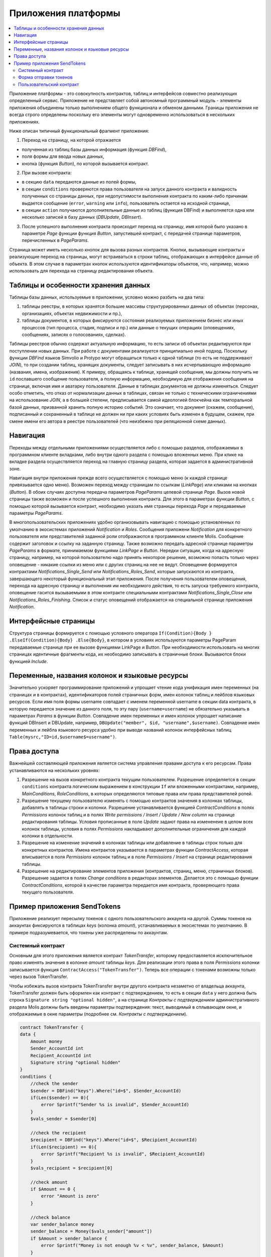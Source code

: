 ################################################################################
Приложения платформы
################################################################################

.. contents::
  :local:
  :depth: 3

Приложение платформы - это совокупность контрактов, таблиц и интерфейсов совместно реализующих определенный сервис.  Приложение не представляет собой автономный программный модуль - элементы приложения объединены только выполнением общего функционала и обменом данными. Границы приложения не всегда строго определены поскольку его элементы могут одновременно использоваться в нескольких приложениях.  

Ниже описан типичный функциональный фрагмент приложения:

1. Переход на страницу, на которой отражается 

* полученная из таблиц базы данных информация (функция *DBFind*), 
* поля формы для ввода новых данных, 
* кнопка (функция *Button*), по которой вызывается контракт.

2. При вызове контракта:

* в секцию ``data`` передаются данные из полей формы, 
* в секции ``conditions`` проверяются права пользователя на запуск данного контракта и валидность полученных со страницы данных, при недопустимости выполнения контракта по каким-либо причинам выдается сообщение (``error``, ``warning`` или ``info``), пользователь остается на исходной странице, 
* в секции ``action`` получаются дополнительные данные из таблиц (функция DBFind) и выполняется одна или несколько записей в базу данных (*DBUpdate*, *DBInsert*).

3. После успешного выполнения контракта происходит переход на страницу, имя которой было указано в параметре *Page* функции функция *Button*, запустившей контракт, с передачей странице параметров, перечисленных в *PageParams*.

Страница может иметь несколько кнопок для вызова разных контрактов. Кнопки, вызывающие контракты и реализующие переход на страницы,  могут встраиваться в строки таблиц, отображающих в интерфейсе данные об объекта. В этом случае в параметрах кнопок используются идентификаторы объектов, что, например, можно использовать для перехода на страницу редактирования объекта.

=========================
Таблицы и особенности хранения данных
=========================
Таблицы базы данных, используемые в приложении, условно можно разбить на два типа: 

1. таблицы реестры, в которых хранятся большие массивы структурированных данных об объектах (персонах, организациях, объектах недвижимости и пр.), 
2. таблицы документов, в которых фиксируются состояния реализуемых приложением бизнес или иных процессов (тип процесса, стадия, подписи и пр.) или данные о текущих операциях (оповещениях,  сообщениях, записях о голосованиях, сделках). 

Таблицы реестров обычно содержат актуальную информацию, то есть записи об объектах редактируются при поступлении новых данных. При работе с документами реализуется принципиально иной подход. Поскольку функции *DBFind* языков Simvolio и Protypo могут обращаться только к одной таблице (то есть не поддерживают *JOIN*), то при создании таблиц, хранящих документы, следует записывать в них исчерпывающую информацию (названия, имена, изображения). К примеру, обращаясь к таблице, хранящей сообщения, мы должны получить не ``id`` пославшего сообщение пользователя, а полную информацию, необходимую для отображения сообщения на странице, включая имя и аватарку пользователя. Данные в таблицах документов не должны изменяться. Следует особо отметить, что отказ от нормализации данных в таблицах, связан не только с техническими ограничениями на использование *JOIN*, а в большей степени, предписывается самой идеологией блокчейна как темпоральной базой данных, призванной хранить полную историю событий. Это означает, что документ (скажем, сообщение), подписанный и сохраненный в таблице не должен ни при каких условиях быть изменен в будущем, скажем, при смене имени его автора в реестре пользователей (что неизбежно при реляционной схеме данных). 

=========================
Навигация
=========================
Переходы между отдельными приложениями осуществляется либо с помощью разделов, отображаемых в программном клиенте вкладками, либо внутри одного раздела с помощью вложенных меню. При клике на вкладке раздела осуществляется переход на главную страницу раздела, которая задается в административной зоне. 
 
Навигация внутри приложения прежде всего осуществляется с помощью меню (к каждой странице привязывается одно меню). Возможен переход между страницам по ссылкам (*LinkPage*) или кликами на кнопках (*Button*). В обоих случаях доступна передача параметров *PageParams* целевой странице *Page*. Вызов новой страницы также возможен и после успешного выполнения контракта. Для этого в параметрах функции *Button*, с помощью которой вызывается контракт, необходимо указать имя страницы перехода *Page* и передаваемые параметры *PageParams*.

В многопользовательских приложениях удобно организовывать навигацию с помощью установленных по умолчанию в экосистемах приложений *Notification* и *Roles*. Сообщения приложени *Notification* для конкретного пользователя или представителей заданной роли отображаются  в программном клиенте Molis. Сообщение содержит заголовок и ссылку на заданную страницу. Также возможно передать адресной странице параметры *PageParams* в формате, принимаемом функциями *LinkPage* и *Button*. Нередки ситуации, когда на адресную страницу, например, на которой пользователю надо принять некоторое решение, возможно попасть только через оповещение - никакие ссылки из меню или с других страниц на нее не ведут. Оповещение формируется контрактами *Notifications_Single_Send* или *Notifications_Roles_Send*, которые запускаются из контракта, завершающего некоторый функциональный этап приложения. После получения пользователем оповещения, перехода на адресную страницу и выполнения им необходимого действия, то есть запуска требуемого контракта, оповещение гасится вызываемыми в этом контракте специальными контрактами *Notifications_Single_Close* или *Notifications_Roles_Finishing*. Список и статус оповещений отображается на специальной странице приложения *Notification*.

=========================
Интерфейсные страницы
=========================
Структура страницы формируется с помощью условного оператора ``If(Condition){Body } .ElseIf(Condition){Body} .Else{Body}``, в котором в условиях используются параметры PageParam передаваемые странице при ее вызове функциями LinkPage и Button. При необходимости использовать на многих страницах идентичные фрагменты кода, их необходимо записывать в страничные блоки. Вызываются блоки функцией *Include*.

=========================
Переменные, названия колонок и языковые ресурсы
=========================
Значительно ускоряет программирование приложений и упрощает чтение кода унификация имен переменных (на страницах и в контрактах), идентификаторов полей страничных форм, имен колонок таблиц и лейблов языковых ресурсов. Если имя поля формы username совпадает с именем переменной username в секции data контракта, в которую передается значение из данного поля, то эту пару (``username=username``) не обязательно указывать в параметрах *Params* в функции  *Button*. Совпадение имен переменных и имен колонок упрощает написание функций DBInsert и DBUpdate, например,  ``DBUpdate("member", $id, "username",$username)``. Совпадение имен переменных и лейбла языкового ресурса удобно при выводе названий колонок интерфейсных таблиц ``Table(mysrc,"ID=id,$username$=username")``.

=========================
Права доступа
=========================
Важнейшей составляющей приложения является система управления правами доступа к его ресурсам. Права устанавливаются на нескольких уровнях:

1. Разрешение на вызов конкретного контракта текущим пользователем. Разрешение определяется в секции ``conditions`` контракта логическим выражением в конструкции ``If`` или вложенными контрактами, например, *MainConditions*, *RoleConditions*, в которых определяются типовые права или права представителей ролей.
2. Разрешение текущему пользователю изменять с помощью контрактов значения в колонках таблицы, добавлять в таблицы строки и колонки. Разрешение устанавливается функцией *ContractConditions* в полях *Permissions* колонок таблиц и в полях *Write permissions / Insert / Update / New column* на странице редактирования таблицы. Условия прописанные в поле *Update* задают права на измененеие в целом всех колонок таблицы, условия в полях *Permissions* накладывают дополнительные ограничения для каждой колонки в отдельности.   
3. Разрешение на изменение значений в колонках таблицы или добавление в таблицы строк только для конкретных контрактов. Имена контрактов указывается в параметрах функции *ContractAccess*, которая вписывается в поля *Permissions* колонок таблиц и в поле *Permissions / Insert* на странице редактирования таблицы.
4. Разрешение на редактирование элементов приложения (контрактов, страниц, меню, страничных блоков). Разрешение задается в полях *Change conditions* в редакторах элементов. Делается это с помощью функции *ContractConditions*, которой в качестве параметра передается имя контракта, проверяющего права текущего пользователя.

=========================
Пример приложения SendTokens
=========================
Приложение реализует пересылку токенов с одного пользовательского аккаунта на другой. Суммы токенов на аккаунтах фиксируются в таблицах *keys* (колонка *amount*), устанавливаемых в экосистемах  по умолчанию. В примере подразумевается, что токены уже распределены по аккаунтам. 

Системный контракт
-----------------
Основным для этого приложения является контракт *TokenTransfer*, которому предоставляется исключительное право изменять значения в колонке *amount* таблицы *keys*. Для реализации этого права в поля *Permissions* колонки записывается функция ``ContractAccess("TokenTransfer")``. Теперь все операции с токенами возможны только через вызов TokenTransfer.

Чтобы избежать вызов контракта TokenTransfer внутри другого контракта незаметно от владельца аккаунта, TokenTransfer должен быть оформлен как контракт с подтверждением, то есть в секции ``data`` у него должна быть строка ``Signature string "optional hidden"``, а на странице *Контракты с подтверждением* административного раздела Molis должны быть введены параметры подтверждения: текст, выводимый в сплывающем окне, и отображаемые в окне параметры (подробнее см. *Контракты с подтверждением*). 

.. code:: js

    contract TokenTransfer {
    data {
        Amount money
        Sender_AccountId int
        Recipient_AccountId int
        Signature string "optional hidden"
    }
    conditions {
        //check the sender
        $sender = DBFind("keys").Where("id=$", $Sender_AccountId)
        if(Len($sender) == 0){
            error Sprintf("Sender %s is invalid", $Sender_AccountId)
        }
        $vals_sender = $sender[0]
    
        //check the recipient
        $recipient = DBFind("keys").Where("id=$", $Recipient_AccountId)
        if(Len($recipient) == 0){
            error Sprintf("Recipient %s is invalid", $Recipient_AccountId)
        }
        $vals_recipient = $recipient[0]
    
        //check amount
        if $Amount == 0 {
            error "Amount is zero"
        }
    
        //check balance
        var sender_balance money
        sender_balance = Money($vals_sender["amount"])
        if $Amount > sender_balance {
            error Sprintf("Money is not enough %v < %v", sender_balance, $Amount)
        }
    }
    action {
        DBUpdate("keys", $Sender_AccountId, "-amount", $Amount)
        DBUpdate("keys", $Recipient_AccountId, "+amount", $Amount)
    }
    }

В секции conditions контракта TokenTransfer проверяется наличие аккаунтов, неравенство нулю переводимого количества токенов и баланс аккаунта, с которого производится перевод. В секции action производится изменение значений в колонке amount аккаунтов отправителя и получателя.

Форма отправки токенов
-----------------
Форма для отправки токенов содержит поля для ввода суммы токенов и адреса аккаунта получателя.  

.. code:: js

    Div(Class: panel panel-default){
      Form(){ 
        Div(Class: list-group-item text-center){
          Span(Class: h3, Body: LangRes(SendTokens))  
        }
        Div(Class: list-group-item){
          Div(Class: row df f-valign){
            Div(Class: col-md-3 mt-sm text-right){
              Label(For: Recipient_Account){
                Span(Body: LangRes(Recipient_Account))
              }
            }
            Div(Class: col-md-9 mb-sm text-left){
              Input(Name: Recipient_Account, Type: text, Placeholder: "xxxx-xxxx-xxxx-xxxx") 
            } 
          }
          Div(Class: row df f-valign){
            Div(Class: col-md-3 mt-sm text-right){
              Label(For: Amount){
                Span(Body: LangRes(Amount))
              }
            }
            Div(Class: col-md-9 mc-sm text-left){
              Input(Name: Amount, Type: text, Placeholder: "0", Value: "5000000")
            } 
          }
        }
        Div(Class: panel-footer clearfix){
          Div(Class: pull-right){
            Button(Body: LangRes(send), Contract: SendTokens, Class: btn btn-default)
          }
        }
      }
    }               

В функции Button возможно было бы сразу вызвать контракт TokenTransfer с передачей ему адреса аккаунта текущего пользователя, который переводит токены, но для демонстрации работы контрактов с подтверждением  создадим промежуточный пользовательский контракт SendTokens. Отметим, что поскольку названия данных в секции data контракта и имена полей формы совпадают, то в функции Button не указаны передаваемые параметры Params.

Форма может  быть размещена на любой странице в программного клиента.  После выполнения контракта пользователь останется на текущей странице (в Button не указана адресная страница Page).

Пользовательский контракт
-----------------
Поскольку TokenTransfer определен как контракт с подтверждением, то для его вызова из другого контракта необходимо в секции data иметь строку  Signature string "signature:TokenTransfer". 
В секции conditions контракта SendTokens проверяется наличие аккаунта, а в  action вызывается контракт TokenTransfer с передачей ему параметров.

.. code:: js

    contract SendTokens {
        data {
            Amount money
            Recipient_Account string
            Signature string "signature:TokenTransfer"
        }
    
        conditions {
            $recipient = AddressToId($Recipient_Account)
            if $recipient == 0 {
                error Sprintf("Recipient %s is invalid", $Recipient_Account)
            }
        }
    
        action {
            TokenTransfer("Amount,Sender_AccountId,Recipient_AccountId,Signature", $Amount, $key_id, $recipient, $Signature)
        }
    }


